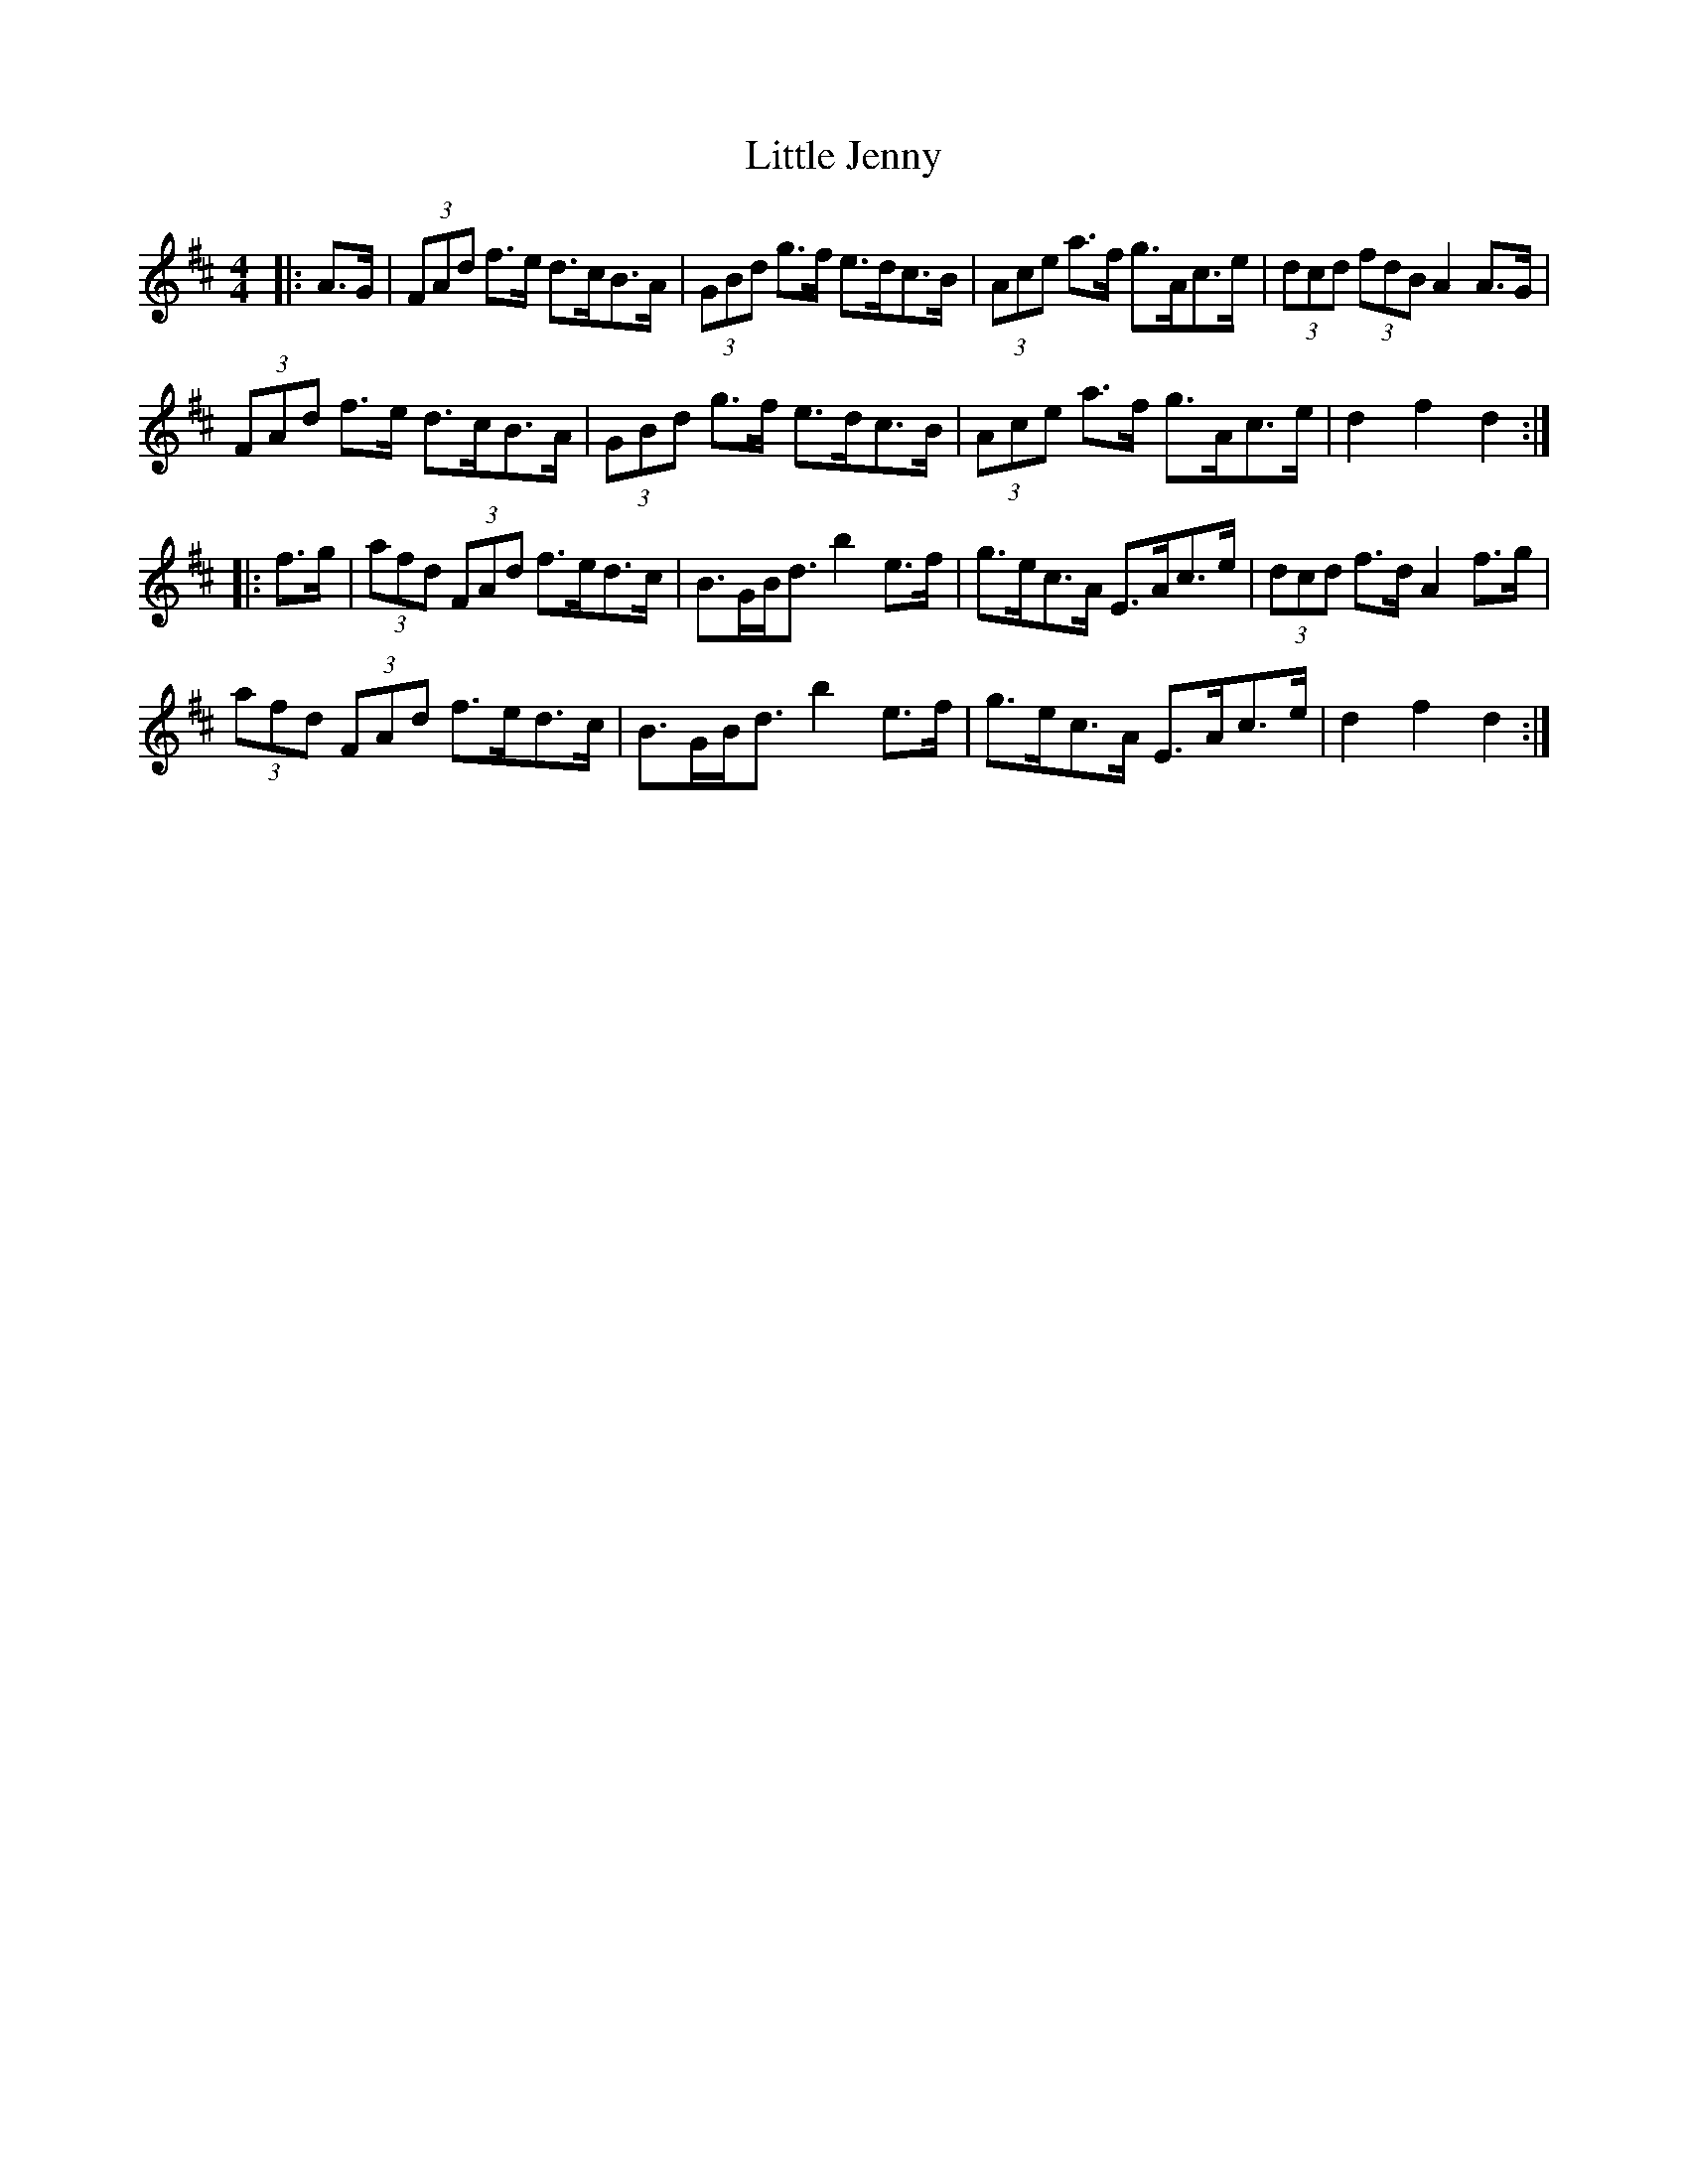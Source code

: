 X: 23797
T: Little Jenny
R: hornpipe
M: 4/4
K: Dmajor
|:A>G|(3FAd f>e d>cB>A|(3GBd g>f e>dc>B|(3Ace a>f g>Ac>e|(3dcd (3fdB A2 A>G|
(3FAd f>e d>cB>A|(3GBd g>f e>dc>B|(3Ace a>f g>Ac>e|d2 f2 d2:|
|:f>g|(3afd (3FAd f>ed>c|B>GB<d b2 e>f|g>ec>A E>Ac>e|(3dcd f>d A2 f>g|
(3afd (3FAd f>ed>c|B>GB<d b2 e>f|g>ec>A E>Ac>e|d2 f2 d2:|

